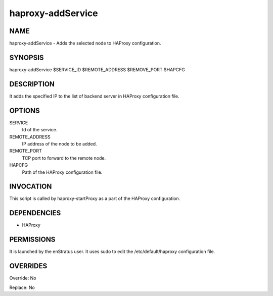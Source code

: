 haproxy-addService
--------------------

NAME
~~~~

haproxy-addService - Adds the selected node to HAProxy configuration.


SYNOPSIS
~~~~~~~~

haproxy-addService $SERVICE_ID $REMOTE_ADDRESS $REMOVE_PORT $HAPCFG

DESCRIPTION
~~~~~~~~~~~

It adds the specified IP to the list of backend server in HAProxy configuration file.


OPTIONS
~~~~~~~

SERVICE
	Id of the service. 
REMOTE_ADDRESS
	IP address of the node to be added. 
REMOTE_PORT
	TCP port to forward to the remote node.
HAPCFG
	Path of the HAProxy configuration file.


INVOCATION
~~~~~~~~~~

This script is called by haproxy-startProxy as a part of the HAProxy configuration.

DEPENDENCIES
~~~~~~~~~~~~

* HAProxy

PERMISSIONS
~~~~~~~~~~~

It is launched by the enStratus user. It uses sudo to edit the /etc/default/haproxy configuration file.

OVERRIDES
~~~~~~~~~

Override: No

Replace: No
